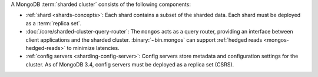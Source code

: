 A MongoDB :term:`sharded cluster` consists of the following components:

- :ref:`shard <shards-concepts>`: Each shard contains a
  subset of the sharded data. Each shard must be deployed as a :term:`replica
  set`.

- :doc:`/core/sharded-cluster-query-router`: The ``mongos`` acts as a
  query router, providing an interface between client applications and the
  sharded cluster. :binary:`~bin.mongos` can support 
  :ref:`hedged reads <mongos-hedged-reads>` to minimize latencies.

- :ref:`config servers <sharding-config-server>`: Config
  servers store metadata and configuration settings for the cluster. As
  of MongoDB 3.4, config servers must be deployed as a replica set (CSRS).
